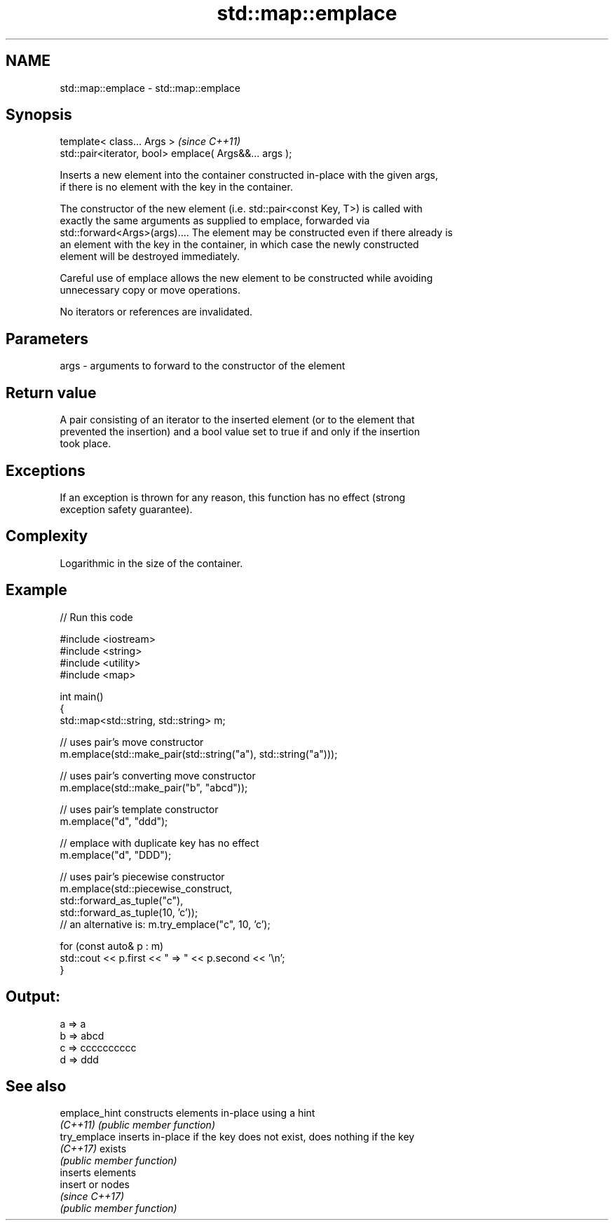 .TH std::map::emplace 3 "2024.06.10" "http://cppreference.com" "C++ Standard Libary"
.SH NAME
std::map::emplace \- std::map::emplace

.SH Synopsis
   template< class... Args >                             \fI(since C++11)\fP
   std::pair<iterator, bool> emplace( Args&&... args );

   Inserts a new element into the container constructed in-place with the given args,
   if there is no element with the key in the container.

   The constructor of the new element (i.e. std::pair<const Key, T>) is called with
   exactly the same arguments as supplied to emplace, forwarded via
   std::forward<Args>(args).... The element may be constructed even if there already is
   an element with the key in the container, in which case the newly constructed
   element will be destroyed immediately.

   Careful use of emplace allows the new element to be constructed while avoiding
   unnecessary copy or move operations.

   No iterators or references are invalidated.

.SH Parameters

   args - arguments to forward to the constructor of the element

.SH Return value

   A pair consisting of an iterator to the inserted element (or to the element that
   prevented the insertion) and a bool value set to true if and only if the insertion
   took place.

.SH Exceptions

   If an exception is thrown for any reason, this function has no effect (strong
   exception safety guarantee).

.SH Complexity

   Logarithmic in the size of the container.

.SH Example


// Run this code

 #include <iostream>
 #include <string>
 #include <utility>
 #include <map>

 int main()
 {
     std::map<std::string, std::string> m;

     // uses pair's move constructor
     m.emplace(std::make_pair(std::string("a"), std::string("a")));

     // uses pair's converting move constructor
     m.emplace(std::make_pair("b", "abcd"));

     // uses pair's template constructor
     m.emplace("d", "ddd");

     // emplace with duplicate key has no effect
     m.emplace("d", "DDD");

     // uses pair's piecewise constructor
     m.emplace(std::piecewise_construct,
               std::forward_as_tuple("c"),
               std::forward_as_tuple(10, 'c'));
     // an alternative is: m.try_emplace("c", 10, 'c');

     for (const auto& p : m)
         std::cout << p.first << " => " << p.second << '\\n';
 }

.SH Output:

 a => a
 b => abcd
 c => cccccccccc
 d => ddd

.SH See also

   emplace_hint constructs elements in-place using a hint
   \fI(C++11)\fP      \fI(public member function)\fP
   try_emplace  inserts in-place if the key does not exist, does nothing if the key
   \fI(C++17)\fP      exists
                \fI(public member function)\fP
                inserts elements
   insert       or nodes
                \fI(since C++17)\fP
                \fI(public member function)\fP
